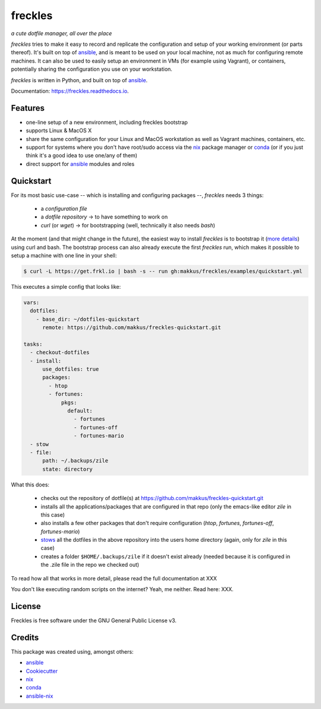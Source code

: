 ===================================================
freckles
===================================================

.. image:: https://img.shields.io/pypi/v/freckles.svg
        :target: https://pypi.python.org/pypi/freckles

.. image:: https://img.shields.io/travis/makkus/freckles.svg
        :target: https://travis-ci.org/makkus/freckles

.. image:: https://readthedocs.org/projects/freckles/badge/?version=latest
        :target: https://freckles.readthedocs.io/en/latest/?badge=latest
        :alt: Documentation Status

.. image:: https://pyup.io/repos/github/makkus/freckles/shield.svg
     :target: https://pyup.io/repos/github/makkus/freckles/
     :alt: Updates


*a cute dotfile manager, all over the place*

*freckles* tries to make it easy to record and replicate the configuration and setup of your working environment (or parts thereof). It's built on top of ansible_, and is meant to be used on your local machine, not as much for configuring remote machines. It can also be used to easily setup an environment in VMs (for example using Vagrant), or containers, potentially sharing the configuration you use on your workstation.

*freckles* is written in Python, and built on top of ansible_.

Documentation: https://freckles.readthedocs.io.

Features
--------

* one-line setup of a new environment, including freckles bootstrap
* supports Linux & MacOS X
* share the same configuration for your Linux and MacOS workstation as well as Vagrant machines, containers, etc.
* support for systems where you don't have root/sudo access via the nix_ package manager or conda_ (or if you just think it's a good idea to use one/any of them)
* direct support for ansible_ modules and roles

Quickstart
----------

For its most basic use-case -- which is installing and configuring packages --, *freckles* needs 3 things:

 - a *configuration file*
 - a *dotfile repository* -> to have something to work on
 - *curl* (or *wget*) -> for bootstrapping (well, technically it also needs *bash*)

At the moment (and that might change in the future), the easiest way to install *freckles* is to bootstrap it (`more details <XXX>`_) using curl and bash. The bootstrap process can also already execute the first *freckles* run, which makes it possible to setup a machine with one line in your shell:

.. code-block:: console

   $ curl -L https://get.frkl.io | bash -s -- run gh:makkus/freckles/examples/quickstart.yml

This executes a simple config that looks like:

.. code-block:: yaml

  vars:
    dotfiles:
      - base_dir: ~/dotfiles-quickstart
        remote: https://github.com/makkus/freckles-quickstart.git

  tasks:
    - checkout-dotfiles
    - install:
        use_dotfiles: true
        packages:
          - htop
          - fortunes:
              pkgs:
                default:
                  - fortunes
                  - fortunes-off
                  - fortunes-mario
    - stow
    - file:
        path: ~/.backups/zile
        state: directory


What this does:

 - checks out the repository of dotfile(s) at `https://github.com/makkus/freckles-quickstart.git <https://github.com/makkus/freckles-quickstart>`_
 - installs all the applications/packages that are configured in that repo (only the emacs-like editor *zile* in this case)
 - also installs a few other packages that don't require configuration (*htop*, *fortunes*, *fortunes-off*, *fortunes-mario*)
 - `stows <https://www.gnu.org/software/stow/>`_ all the dotfiles in the above repository into the users home directory (again, only for *zile* in this case)
 - creates a folder ``$HOME/.backups/zile`` if it doesn't exist already (needed because it is configured in the .zile file in the repo we checked out)

To read how all that works in more detail, please read the full documentation at XXX

You don't like executing random scripts on the internet? Yeah, me neither. Read here: XXX.


License
-------

Freckles is free software under the GNU General Public License v3.


Credits
---------

This package was created using, amongst others:

- ansible_
- Cookiecutter_
- nix_
- conda_
- ansible-nix_

.. _ansible: https://ansible.com
.. _nix: https://nixos.org/nix/
.. _conda: https://conda.io
.. _Cookiecutter: https://github.com/audreyr/cookiecutter
.. _ansible-nix: from: https://github.com/AdamFrey/nix-ansible

